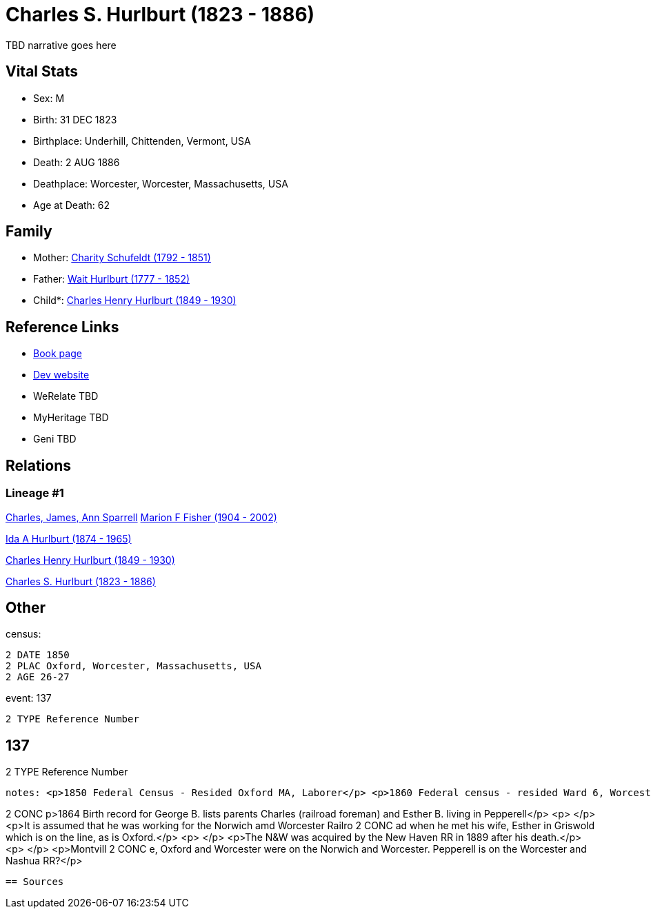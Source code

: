 = Charles S. Hurlburt (1823 - 1886)

TBD narrative goes here


== Vital Stats


* Sex: M
* Birth: 31 DEC 1823
* Birthplace: Underhill, Chittenden, Vermont, USA
* Death: 2 AUG 1886
* Deathplace: Worcester, Worcester, Massachusetts, USA
* Age at Death: 62


== Family
* Mother: https://github.com/spoarrell/cfs_ancestors/tree/main/Vol_02_Ships/V2_C5_Ancestors/V2_C5_G5/gen5.MMPPM.adoc[Charity Schufeldt (1792 - 1851)]


* Father: https://github.com/spoarrell/cfs_ancestors/tree/main/Vol_02_Ships/V2_C5_Ancestors/V2_C5_G5/gen5.MMPPP.adoc[Wait Hurlburt (1777 - 1852)]


* Child*: https://github.com/spoarrell/cfs_ancestors/tree/main/Vol_02_Ships/V2_C5_Ancestors/V2_C5_G3/gen3.MMP.adoc[Charles Henry Hurlburt (1849 - 1930)]



== Reference Links
* https://github.com/spoarrell/cfs_ancestors/tree/main/Vol_02_Ships/V2_C5_Ancestors/V2_C5_G4/gen4.MMPP.adoc[Book page]
* https://cfsjksas.gigalixirapp.com/person?p=p0094[Dev website]
* WeRelate TBD
* MyHeritage TBD
* Geni TBD

== Relations
=== Lineage #1
https://github.com/spoarrell/cfs_ancestors/tree/main/Vol_02_Ships/V2_C1_Principals/0_intro_principals.adoc[Charles, James, Ann Sparrell]
https://github.com/spoarrell/cfs_ancestors/tree/main/Vol_02_Ships/V2_C5_Ancestors/V2_C5_G1/gen1.M.adoc[Marion F Fisher (1904 - 2002)]

https://github.com/spoarrell/cfs_ancestors/tree/main/Vol_02_Ships/V2_C5_Ancestors/V2_C5_G2/gen2.MM.adoc[Ida A Hurlburt (1874 - 1965)]

https://github.com/spoarrell/cfs_ancestors/tree/main/Vol_02_Ships/V2_C5_Ancestors/V2_C5_G3/gen3.MMP.adoc[Charles Henry Hurlburt (1849 - 1930)]

https://github.com/spoarrell/cfs_ancestors/tree/main/Vol_02_Ships/V2_C5_Ancestors/V2_C5_G4/gen4.MMPP.adoc[Charles S. Hurlburt (1823 - 1886)]


== Other
census: 
----
2 DATE 1850
2 PLAC Oxford, Worcester, Massachusetts, USA
2 AGE 26-27
----

event:  137
----
2 TYPE Reference Number
----
 137
----
2 TYPE Reference Number
----

notes: <p>1850 Federal Census - Resided Oxford MA, Laborer</p> <p>1860 Federal census - resided Ward 6, Worcester MA, Foreman, railroad repair</p> <p>1870 Federal Census - Montville CT, Railroad Foreman</p><
----
2 CONC p>1864 Birth record for George B. lists parents Charles (railroad foreman) and Esther B. living in Pepperell</p> <p>&nbsp;</p> <p>It is assumed that he was working for the Norwich amd Worcester Railro
2 CONC ad when he met his wife, Esther in Griswold which is on the line, as is Oxford.</p> <p>&nbsp;</p> <p>The N&amp;W was acquired by the New Haven RR in 1889 after his death.</p> <p>&nbsp;</p> <p>Montvill
2 CONC e, Oxford and Worcester were on the Norwich and Worcester. Pepperell is on the Worcester and Nashua RR?</p>
----


== Sources
